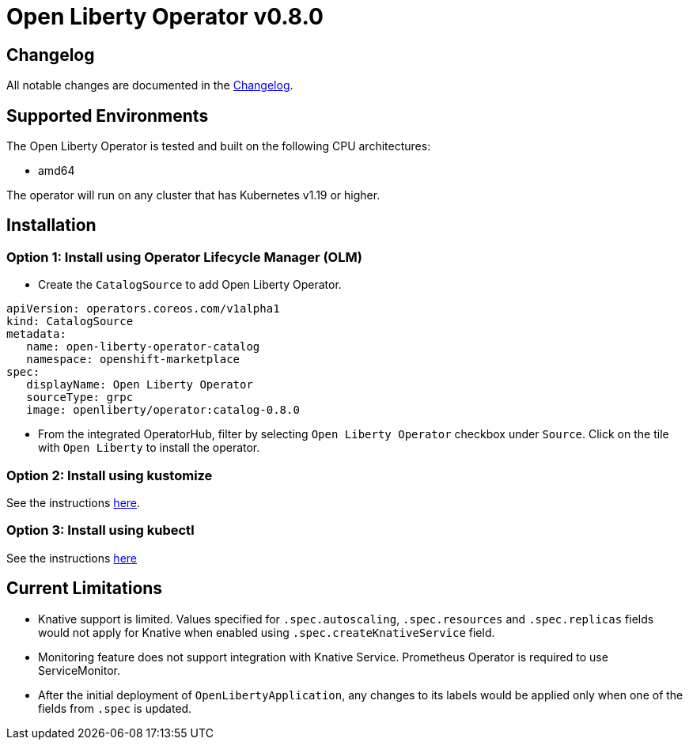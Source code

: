 = Open Liberty Operator v0.8.0

== Changelog

All notable changes are documented in the link:++https://github.com/OpenLiberty/open-liberty-operator/blob/main/CHANGELOG.md#080++[Changelog].

== Supported Environments

The Open Liberty Operator is tested and built on the following CPU architectures:

* amd64

The operator will run on any cluster that has Kubernetes v1.19 or higher.

== Installation

=== Option 1: Install using Operator Lifecycle Manager (OLM)

* Create the `CatalogSource` to add Open Liberty Operator.

[source,yaml]
----
apiVersion: operators.coreos.com/v1alpha1
kind: CatalogSource
metadata:
   name: open-liberty-operator-catalog
   namespace: openshift-marketplace
spec:
   displayName: Open Liberty Operator
   sourceType: grpc
   image: openliberty/operator:catalog-0.8.0
----

* From the integrated OperatorHub, filter by selecting `Open Liberty Operator` checkbox under `Source`. Click on the tile with `Open Liberty` to install the operator.

=== Option 2: Install using kustomize

See the instructions link:++kustomize/++[here].

=== Option 3: Install using kubectl

See the instructions link:++kubectl/++[here]

== Current Limitations

* Knative support is limited. Values specified for `.spec.autoscaling`, `.spec.resources` and `.spec.replicas` fields would not apply for Knative when enabled using `.spec.createKnativeService` field.
* Monitoring feature does not support integration with Knative Service. Prometheus Operator is required to use ServiceMonitor.
* After the initial deployment of `OpenLibertyApplication`, any changes to its labels would be applied only when one of the fields from `.spec` is updated.